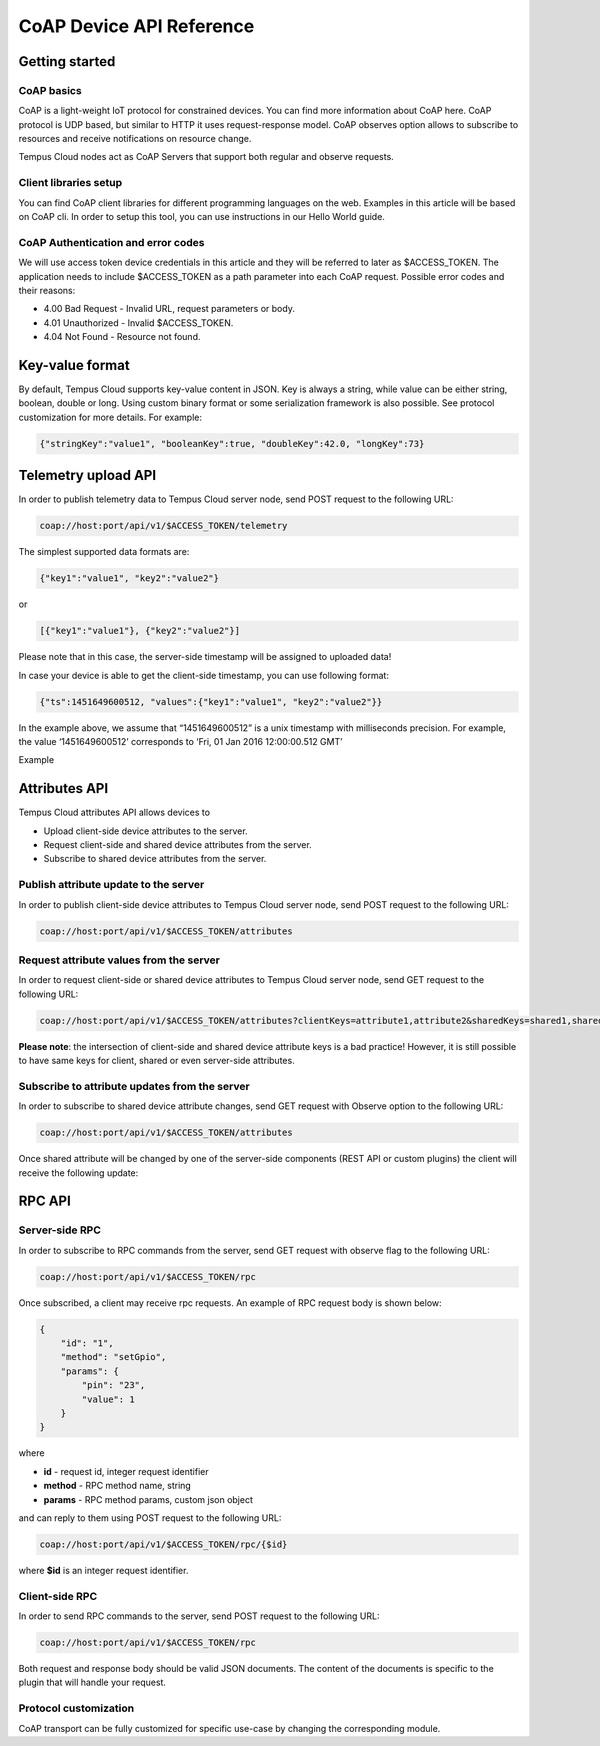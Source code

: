 #########################
CoAP Device API Reference
#########################

***************
Getting started
***************

CoAP basics
===========

CoAP is a light-weight IoT protocol for constrained devices. You can find more information about CoAP here. CoAP protocol is UDP based, but similar to HTTP it uses request-response model. CoAP observes option allows to subscribe to resources and receive notifications on resource change.

Tempus Cloud nodes act as CoAP Servers that support both regular and observe requests.

Client libraries setup
======================

You can find CoAP client libraries for different programming languages on the web. Examples in this article will be based on CoAP cli. In order to setup this tool, you can use instructions in our Hello World guide.

CoAP Authentication and error codes
===================================

We will use access token device credentials in this article and they will be referred to later as $ACCESS_TOKEN. The application needs to include $ACCESS_TOKEN as a path parameter into each CoAP request. Possible error codes and their reasons:

* 4.00 Bad Request - Invalid URL, request parameters or body.
* 4.01 Unauthorized - Invalid $ACCESS_TOKEN.
* 4.04 Not Found - Resource not found.


****************
Key-value format
****************

By default, Tempus Cloud supports key-value content in JSON. Key is always a string, while value can be either string, boolean, double or long. Using custom binary format or some serialization framework is also possible. See protocol customization for more details. For example:

.. code-block:: json

    {"stringKey":"value1", "booleanKey":true, "doubleKey":42.0, "longKey":73}


********************
Telemetry upload API
********************

In order to publish telemetry data to Tempus Cloud server node, send POST request to the following URL:

.. code-block:: bash

    coap://host:port/api/v1/$ACCESS_TOKEN/telemetry

The simplest supported data formats are:

.. code-block:: json
    
    {"key1":"value1", "key2":"value2"}

or

.. code-block:: json

    [{"key1":"value1"}, {"key2":"value2"}]

Please note that in this case, the server-side timestamp will be assigned to uploaded data!

In case your device is able to get the client-side timestamp, you can use following format:

.. code-block:: json

    {"ts":1451649600512, "values":{"key1":"value1", "key2":"value2"}}

In the example above, we assume that “1451649600512” is a unix timestamp with milliseconds precision. For example, the value ‘1451649600512’ corresponds to ‘Fri, 01 Jan 2016 12:00:00.512 GMT’

Example

.. tabs::

    .. tab:: coap-telemetry.sh

        .. code-block:: bash
            
            # Publish data as an object without timestamp (server-side timestamp will be used)
            cat telemetry-data-as-object.json | coap post coap://localhost/api/v1/$ACCESS_TOKEN/telemetry
            # Publish data as an array of objects without timestamp (server-side timestamp will be used)
            cat telemetry-data-as-array.json | coap post coap://localhost/api/v1/$ACCESS_TOKEN/telemetry
            # Publish data as an object with timestamp (server-side timestamp will be used)
            cat telemetry-data-with-ts.json | coap post coap://localhost/api/v1/$ACCESS_TOKEN/telemetry
    
    .. tab:: telemetry-data-as-object.json

        .. code-block:: json
        
            {"key1":"value1", "key2":true, "key3": 3.0, "key4": 4}

    .. tab:: telemetry-data-as-array.json

        .. code-block:: json
        
            [{"key1":"value1"}, {"key2":true}]

    .. tab:: telemetry-data-with-ts.json

        .. code-block:: json

            {"ts":1451649600512, "values":{"key1":"value1", "key2":"value2"}}


**************
Attributes API
**************

Tempus Cloud attributes API allows devices to

* Upload client-side device attributes to the server.
* Request client-side and shared device attributes from the server.
* Subscribe to shared device attributes from the server.


Publish attribute update to the server
======================================

In order to publish client-side device attributes to Tempus Cloud server node, send POST request to the following URL:

.. code-block:: bash

    coap://host:port/api/v1/$ACCESS_TOKEN/attributes


.. tabs::

    .. tab:: coap-telemetry.sh

        .. code-block:: bash

            # Publish client-side attributes update
            cat new-attributes-values.json | coap post coap://localhost/api/v1/$ACCESS_TOKEN/attributes

    .. tab:: new-attributes-values.json

        .. code-block:: json

            {"attribute1":"value1", "attribute2":true, "attribute3":42.0, "attribute4":73}

Request attribute values from the server
========================================

In order to request client-side or shared device attributes to Tempus Cloud server node, send GET request to the following URL:

.. code-block:: bash

    coap://host:port/api/v1/$ACCESS_TOKEN/attributes?clientKeys=attribute1,attribute2&sharedKeys=shared1,shared2

.. tabs::

    .. tab:: Example

        .. code-block:: bash

            # Send CoAP attributes request
            coap get coap://localhost/api/v1/$ACCESS_TOKEN/attributes?clientKeys=attribute1,attribute2&sharedKeys=shared1,shared2

    .. tab:: Result

        .. code-block:: json  

            {"key1":"value1"}

**Please note**: the intersection of client-side and shared device attribute keys is a bad practice! However, it is still possible to have same keys for client, shared or even server-side attributes.

Subscribe to attribute updates from the server
==============================================

In order to subscribe to shared device attribute changes, send GET request with Observe option to the following URL:

.. code-block:: bash

    coap://host:port/api/v1/$ACCESS_TOKEN/attributes

Once shared attribute will be changed by one of the server-side components (REST API or custom plugins) the client will receive the following update:

.. tabs::

    .. tab:: Example

        .. code-block:: bash

            # Subscribe to attribute updates
            coap get -o coap://localhost/api/v1/$ACCESS_TOKEN/attributes

    .. tab:: Result

        .. code-block:: json  

            {"key1":"value1"}
*******
RPC API
*******

Server-side RPC
===============

In order to subscribe to RPC commands from the server, send GET request with observe flag to the following URL:

.. code-block:: bash
    
    coap://host:port/api/v1/$ACCESS_TOKEN/rpc


Once subscribed, a client may receive rpc requests. An example of RPC request body is shown below:

.. code-block:: json
 
    {
        "id": "1",
        "method": "setGpio",
        "params": {
            "pin": "23",
            "value": 1
        }
    }

where

* **id** - request id, integer request identifier
* **method** - RPC method name, string
* **params** - RPC method params, custom json object

and can reply to them using POST request to the following URL:

.. code-block:: bash

    coap://host:port/api/v1/$ACCESS_TOKEN/rpc/{$id}

where **$id** is an integer request identifier.

.. tabs::

    .. tab:: Example Subscribe

        .. code-block:: bash

            # Subscribe to RPC requests
            coap get -o coap://localhost/api/v1/$ACCESS_TOKEN/rpc

    .. tab:: Example Reply

        .. code-block:: bash  

            # Publish response to RPC request
            cat rpc-response.json | coap post coap://localhost/api/v1/$ACCESS_TOKEN/rpc/1

    .. tab:: Reply Body

        .. code-block:: json 

            {"result":"ok"}


Client-side RPC
===============

In order to send RPC commands to the server, send POST request to the following URL:

.. code-block:: bash

    coap://host:port/api/v1/$ACCESS_TOKEN/rpc

Both request and response body should be valid JSON documents. The content of the documents is specific to the plugin that will handle your request.

.. tabs::

    .. tab:: Example Request

        .. code-block:: bash

            # Post client-side rpc request
            cat rpc-client-request.json | coap post coap://localhost/api/v1/$ACCESS_TOKEN/rpc

    .. tab:: Request Body

        .. code-block:: json  

            {"method": "getTime", "params":{}}

    .. tab:: Response Body

        .. code-block:: json 

            {"time":"2016 11 21 12:54:44.287"}


Protocol customization
======================

CoAP transport can be fully customized for specific use-case by changing the corresponding module.